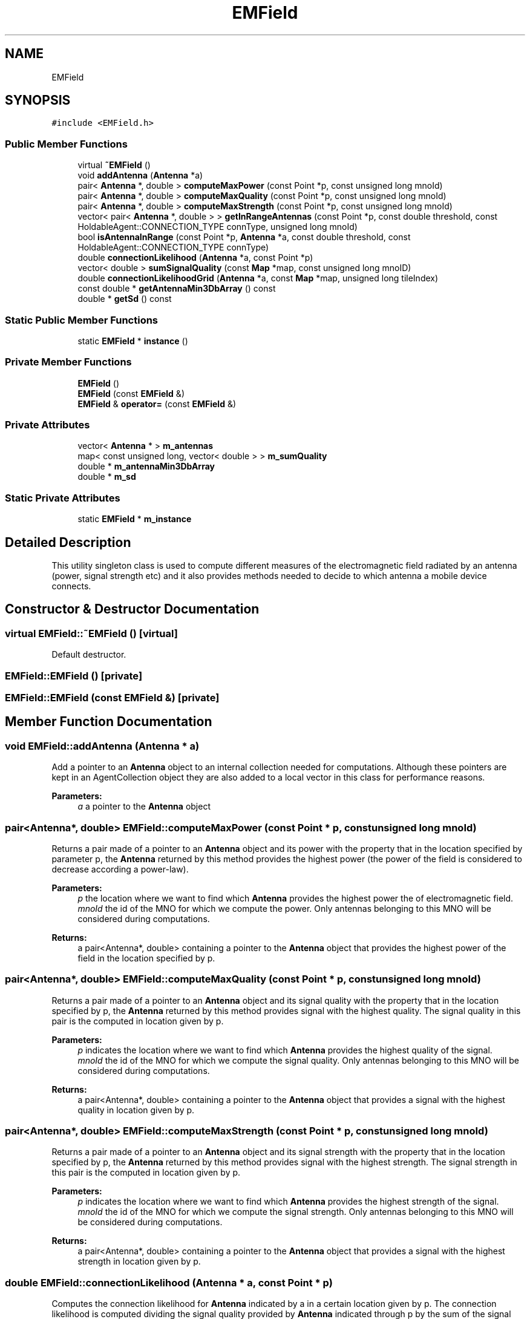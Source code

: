 .TH "EMField" 3 "Wed May 19 2021" "Simulator" \" -*- nroff -*-
.ad l
.nh
.SH NAME
EMField
.SH SYNOPSIS
.br
.PP
.PP
\fC#include <EMField\&.h>\fP
.SS "Public Member Functions"

.in +1c
.ti -1c
.RI "virtual \fB~EMField\fP ()"
.br
.ti -1c
.RI "void \fBaddAntenna\fP (\fBAntenna\fP *a)"
.br
.ti -1c
.RI "pair< \fBAntenna\fP *, double > \fBcomputeMaxPower\fP (const Point *p, const unsigned long mnoId)"
.br
.ti -1c
.RI "pair< \fBAntenna\fP *, double > \fBcomputeMaxQuality\fP (const Point *p, const unsigned long mnoId)"
.br
.ti -1c
.RI "pair< \fBAntenna\fP *, double > \fBcomputeMaxStrength\fP (const Point *p, const unsigned long mnoId)"
.br
.ti -1c
.RI "vector< pair< \fBAntenna\fP *, double > > \fBgetInRangeAntennas\fP (const Point *p, const double threshold, const HoldableAgent::CONNECTION_TYPE connType, unsigned long mnoId)"
.br
.ti -1c
.RI "bool \fBisAntennaInRange\fP (const Point *p, \fBAntenna\fP *a, const double threshold, const HoldableAgent::CONNECTION_TYPE connType)"
.br
.ti -1c
.RI "double \fBconnectionLikelihood\fP (\fBAntenna\fP *a, const Point *p)"
.br
.ti -1c
.RI "vector< double > \fBsumSignalQuality\fP (const \fBMap\fP *map, const unsigned long mnoID)"
.br
.ti -1c
.RI "double \fBconnectionLikelihoodGrid\fP (\fBAntenna\fP *a, const \fBMap\fP *map, unsigned long tileIndex)"
.br
.ti -1c
.RI "const double * \fBgetAntennaMin3DbArray\fP () const"
.br
.ti -1c
.RI "double * \fBgetSd\fP () const"
.br
.in -1c
.SS "Static Public Member Functions"

.in +1c
.ti -1c
.RI "static \fBEMField\fP * \fBinstance\fP ()"
.br
.in -1c
.SS "Private Member Functions"

.in +1c
.ti -1c
.RI "\fBEMField\fP ()"
.br
.ti -1c
.RI "\fBEMField\fP (const \fBEMField\fP &)"
.br
.ti -1c
.RI "\fBEMField\fP & \fBoperator=\fP (const \fBEMField\fP &)"
.br
.in -1c
.SS "Private Attributes"

.in +1c
.ti -1c
.RI "vector< \fBAntenna\fP * > \fBm_antennas\fP"
.br
.ti -1c
.RI "map< const unsigned long, vector< double > > \fBm_sumQuality\fP"
.br
.ti -1c
.RI "double * \fBm_antennaMin3DbArray\fP"
.br
.ti -1c
.RI "double * \fBm_sd\fP"
.br
.in -1c
.SS "Static Private Attributes"

.in +1c
.ti -1c
.RI "static \fBEMField\fP * \fBm_instance\fP"
.br
.in -1c
.SH "Detailed Description"
.PP 
This utility singleton class is used to compute different measures of the electromagnetic field radiated by an antenna (power, signal strength etc) and it also provides methods needed to decide to which antenna a mobile device connects\&. 
.SH "Constructor & Destructor Documentation"
.PP 
.SS "virtual EMField::~EMField ()\fC [virtual]\fP"
Default destructor\&. 
.SS "EMField::EMField ()\fC [private]\fP"

.SS "EMField::EMField (const \fBEMField\fP &)\fC [private]\fP"

.SH "Member Function Documentation"
.PP 
.SS "void EMField::addAntenna (\fBAntenna\fP * a)"
Add a pointer to an \fBAntenna\fP object to an internal collection needed for computations\&. Although these pointers are kept in an AgentCollection object they are also added to a local vector in this class for performance reasons\&. 
.PP
\fBParameters:\fP
.RS 4
\fIa\fP a pointer to the \fBAntenna\fP object 
.RE
.PP

.SS "pair<\fBAntenna\fP*, double> EMField::computeMaxPower (const Point * p, const unsigned long mnoId)"
Returns a pair made of a pointer to an \fBAntenna\fP object and its power with the property that in the location specified by parameter p, the \fBAntenna\fP returned by this method provides the highest power (the power of the field is considered to decrease according a power-law)\&. 
.PP
\fBParameters:\fP
.RS 4
\fIp\fP the location where we want to find which \fBAntenna\fP provides the highest power the of electromagnetic field\&. 
.br
\fImnoId\fP the id of the MNO for which we compute the power\&. Only antennas belonging to this MNO will be considered during computations\&. 
.RE
.PP
\fBReturns:\fP
.RS 4
a pair<Antenna*, double> containing a pointer to the \fBAntenna\fP object that provides the highest power of the field in the location specified by p\&. 
.RE
.PP

.SS "pair<\fBAntenna\fP*, double> EMField::computeMaxQuality (const Point * p, const unsigned long mnoId)"
Returns a pair made of a pointer to an \fBAntenna\fP object and its signal quality with the property that in the location specified by p, the \fBAntenna\fP returned by this method provides signal with the highest quality\&. The signal quality in this pair is the computed in location given by p\&. 
.PP
\fBParameters:\fP
.RS 4
\fIp\fP indicates the location where we want to find which \fBAntenna\fP provides the highest quality of the signal\&. 
.br
\fImnoId\fP the id of the MNO for which we compute the signal quality\&. Only antennas belonging to this MNO will be considered during computations\&. 
.RE
.PP
\fBReturns:\fP
.RS 4
a pair<Antenna*, double> containing a pointer to the \fBAntenna\fP object that provides a signal with the highest quality in location given by p\&. 
.RE
.PP

.SS "pair<\fBAntenna\fP*, double> EMField::computeMaxStrength (const Point * p, const unsigned long mnoId)"
Returns a pair made of a pointer to an \fBAntenna\fP object and its signal strength with the property that in the location specified by p, the \fBAntenna\fP returned by this method provides signal with the highest strength\&. The signal strength in this pair is the computed in location given by p\&. 
.PP
\fBParameters:\fP
.RS 4
\fIp\fP indicates the location where we want to find which \fBAntenna\fP provides the highest strength of the signal\&. 
.br
\fImnoId\fP the id of the MNO for which we compute the signal strength\&. Only antennas belonging to this MNO will be considered during computations\&. 
.RE
.PP
\fBReturns:\fP
.RS 4
a pair<Antenna*, double> containing a pointer to the \fBAntenna\fP object that provides a signal with the highest strength in location given by p\&. 
.RE
.PP

.SS "double EMField::connectionLikelihood (\fBAntenna\fP * a, const Point * p)"
Computes the connection likelihood for \fBAntenna\fP indicated by a in a certain location given by p\&. The connection likelihood is computed dividing the signal quality provided by \fBAntenna\fP indicated through p by the sum of the signal quality provided by all antennas of an MNO\&. 
.PP
\fBParameters:\fP
.RS 4
\fIa\fP a pointer to an \fBAntenna\fP object\&. 
.br
\fIp\fP a location in space\&. 
.RE
.PP
\fBReturns:\fP
.RS 4
the connection likelihood for \fBAntenna\fP a in location p\&. 
.RE
.PP

.SS "double EMField::connectionLikelihoodGrid (\fBAntenna\fP * a, const \fBMap\fP * map, unsigned long tileIndex)"
Computes the connection likelihood for \fBAntenna\fP indicated by a in the center of the tile indicated by tileIndex 
.PP
\fBParameters:\fP
.RS 4
\fIa\fP a pointer to an \fBAntenna\fP object\&. 
.br
\fImap\fP a pointer to the map of the simulation\&. 
.br
\fItileIndex\fP the index of the tile where we want to compute the connection likelihood\&. 
.RE
.PP
\fBReturns:\fP
.RS 4
the connection likelihood for \fBAntenna\fP a in the center of the tile with the index tileIndex\&. 
.RE
.PP

.SS "const double* EMField::getAntennaMin3DbArray () const"

.SS "vector<pair<\fBAntenna\fP*, double> > EMField::getInRangeAntennas (const Point * p, const double threshold, const HoldableAgent::CONNECTION_TYPE connType, unsigned long mnoId)"
Returns a vector of pairs made up of a pointer to an \fBAntenna\fP object and its power, signal quality or signal strength\&. All the antennas in this vector provides a signal with a power or signal quality greater than the threshold provided as threshold, i\&.e\&. this vector contains all antennas that have in their coverage area the location given by point p\&. 
.PP
\fBParameters:\fP
.RS 4
\fIp\fP the location where we want to have the list with the all antennas that covers it\&. 
.br
\fIthreshold\fP the lowest limit of the power or signal quality below which the signal is considered to be only noise, i\&.e\&. it defines the limit of the coverage area\&. 
.br
\fIconnType\fP indicates the mechanism used to set up a connection between an antenna and a mobile phone 
.br
\fImnoId\fP the id of the MNO for which we build the resulting vector\&. Only antennas belonging to this MNO will be considered during computations\&. 
.RE
.PP
\fBReturns:\fP
.RS 4
a vector of pairs made up of a pointer to an \fBAntenna\fP object and its power, signal quality or signal strength, according to the value of the connType\&. All the antennas in this vector provides a signal with a power, signal quality or signal strength greater than the threshold\&. 
.RE
.PP

.SS "double* EMField::getSd () const"

.SS "static \fBEMField\fP* EMField::instance ()\fC [inline]\fP, \fC [static]\fP"
Returns an instance of this class\&. This class is a singleton\&. 
.PP
\fBReturns:\fP
.RS 4
an instance of this class\&. 
.RE
.PP

.SS "bool EMField::isAntennaInRange (const Point * p, \fBAntenna\fP * a, const double threshold, const HoldableAgent::CONNECTION_TYPE connType)"
Checks if p is in the coverage area of \fBAntenna\fP pointed out by a\&. The coverage area is considered the area where the signal quality or the power of the field is greater than the value of threshold\&. 
.PP
\fBParameters:\fP
.RS 4
\fIp\fP the location that we want to check the power or the quality of the signal 
.br
\fIa\fP pointer to an \fBAntenna\fP object for which we want to check if it covers the point p\&. 
.br
\fIthreshold\fP the lower limit of the power or signal quality below which the signal is considered only noise\&. 
.br
\fIconnType\fP indicates the mechanism used to set up a connection between an antenna and a mobile phone\&. 
.RE
.PP
\fBReturns:\fP
.RS 4
true is the \fBAntenna\fP object provide enough power or signal quality in the location given as p\&. 
.RE
.PP

.SS "\fBEMField\fP& EMField::operator= (const \fBEMField\fP &)\fC [private]\fP"

.SS "vector<double> EMField::sumSignalQuality (const \fBMap\fP * map, const unsigned long mnoID)"
Computes the sum of the signal quality given by all antennas belonging to an MNO for all tiles in the reference grid\&. The signal quality is computed in the center of each tile\&. 
.PP
\fBParameters:\fP
.RS 4
\fImap\fP the of the simulation\&. It is needed to extract the grid of tiles where this method computes the sum of the signal quality\&. This grid is set at the beginning of the simulation and it overlaps the \fBMap\fP\&. 
.br
\fImnoID\fP the id of the MNO for which we want to compute this sum\&. 
.RE
.PP
\fBReturns:\fP
.RS 4
a vector containing the sum of the signal quality given by all antennas of an MNO, for all tiles in the reference grid\&. An element of the vector corresponds to a tile in the grid\&. The tiles are linearized in a row-major order starting with the bottom-left corner\&. 
.RE
.PP

.SH "Member Data Documentation"
.PP 
.SS "double* EMField::m_antennaMin3DbArray\fC [private]\fP"

.SS "vector<\fBAntenna\fP*> EMField::m_antennas\fC [private]\fP"

.SS "\fBEMField\fP* EMField::m_instance\fC [static]\fP, \fC [private]\fP"

.SS "double* EMField::m_sd\fC [private]\fP"

.SS "map<const unsigned long, vector<double> > EMField::m_sumQuality\fC [private]\fP"


.SH "Author"
.PP 
Generated automatically by Doxygen for Simulator from the source code\&.
